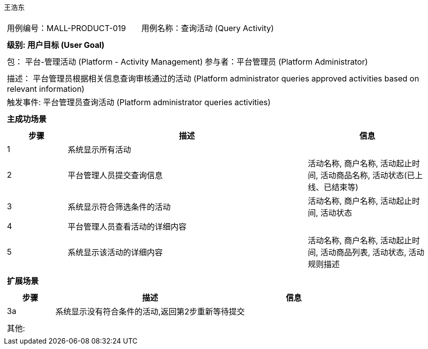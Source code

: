 王浩东
[cols="1a"]
|===

|
[frame="none"]
[cols="1,1"]
!===
! 用例编号：MALL-PRODUCT-019
! 用例名称：查询活动 (Query Activity)
!===

|
[frame="none"]
[cols="1", options="header"]
!===
! 级别: 用户目标 (User Goal)
!===

|
[frame="none"]
[cols="2"]
!===
! 包： 平台-管理活动 (Platform - Activity Management)
! 参与者：平台管理员 (Platform Administrator)
!===

|
[frame="none"]
[cols="1"]
!===
! 描述： 平台管理员根据相关信息查询审核通过的活动 (Platform administrator queries approved activities based on relevant information)
! 触发事件: 平台管理员查询活动 (Platform administrator queries activities)
!===

|
[frame="none"]
[cols="1", options="header"]
!===
! 主成功场景
!===

|
[frame="none"]
[cols="1,4,2", options="header"]
!===
! 步骤 ! 描述 ! 信息
! 1
! 系统显示所有活动
! 

! 2
! 平台管理人员提交查询信息
! 活动名称, 商户名称, 活动起止时间, 活动商品名称, 活动状态(已上线、已结束等)

! 3
! 系统显示符合筛选条件的活动
! 活动名称, 商户名称, 活动起止时间, 活动状态

! 4
! 平台管理人员查看活动的详细内容
! 

! 5
! 系统显示该活动的详细内容
! 活动名称, 商户名称, 活动起止时间, 活动商品列表, 活动状态, 活动规则描述

!===

|
[frame="none"]
[cols="1", options="header"]
!===
! 扩展场景
!===

|
[frame="none"]
[cols="1,4,2", options="header"]
!===
! 步骤 ! 描述 ! 信息

! 3a
! 系统显示没有符合条件的活动,返回第2步重新等待提交
! 

!===

|
[frame="none"]
[cols="1"]
!===
! 其他:
!===
|===
